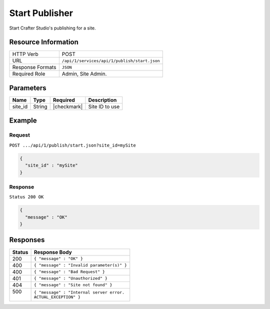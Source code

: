.. _crafter-studio-api-publish-start:

===============
Start Publisher
===============

Start Crafter Studio's publishing for a site.

--------------------
Resource Information
--------------------

+----------------------------+-------------------------------------------------------------------+
|| HTTP Verb                 || POST                                                             |
+----------------------------+-------------------------------------------------------------------+
|| URL                       || ``/api/1/services/api/1/publish/start.json``                     |
+----------------------------+-------------------------------------------------------------------+
|| Response Formats          || ``JSON``                                                         |
+----------------------------+-------------------------------------------------------------------+
|| Required Role             || Admin, Site Admin.                                               |
+----------------------------+-------------------------------------------------------------------+


----------
Parameters
----------

+---------------+-------------+---------------+--------------------------------------------------+
|| Name         || Type       || Required     || Description                                     |
+===============+=============+===============+==================================================+
|| site_id      || String     || |checkmark|  || Site ID to use                                  |
+---------------+-------------+---------------+--------------------------------------------------+

-------
Example
-------

^^^^^^^
Request
^^^^^^^

``POST .../api/1/publish/start.json?site_id=mySite``

.. code-block:: json

  {
    "site_id" : "mySite"
  }

^^^^^^^^
Response
^^^^^^^^

``Status 200 OK``

.. code-block:: json

  {
    "message" : "OK"
  }

---------
Responses
---------

+---------+---------------------------------------------------+
|| Status || Response Body                                    |
+=========+===================================================+
|| 200    || ``{ "message" : "OK" }``                         |
+---------+---------------------------------------------------+
|| 400    || ``{ "message" : "Invalid parameter(s)" }``       |
+---------+---------------------------------------------------+
|| 400    || ``{ "message" : "Bad Request" }``                |
+---------+---------------------------------------------------+
|| 401    || ``{ "message" : "Unauthorized" }``               |
+---------+---------------------------------------------------+
|| 404    || ``{ "message" : "Site not found" }``             |
+---------+---------------------------------------------------+
|| 500    || ``{ "message" : "Internal server error.``        |
||        || ``ACTUAL_EXCEPTION" }``                          |
+---------+---------------------------------------------------+
